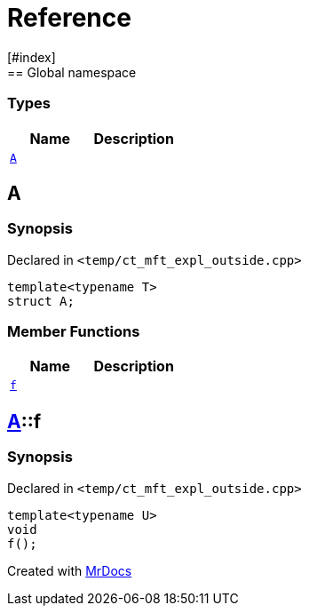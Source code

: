 = Reference
:mrdocs:
[#index]
== Global namespace

===  Types
[cols=2]
|===
| Name | Description 

| <<#A-0e,`A`>> 
| 
    
|===

[#A-0e]
== A



=== Synopsis

Declared in `<pass:[temp/ct_mft_expl_outside.cpp]>`

[source,cpp,subs="verbatim,macros,-callouts"]
----
template<typename T>
struct A;
----

===  Member Functions
[cols=2]
|===
| Name | Description 

| <<#A-0e-f,`f`>> 
| 
    
|===



[#A-0e-f]
== <<#A-0e,A>>::f



=== Synopsis

Declared in `<pass:[temp/ct_mft_expl_outside.cpp]>`

[source,cpp,subs="verbatim,macros,-callouts"]
----
template<typename U>
void
f();
----










[.small]#Created with https://www.mrdocs.com[MrDocs]#
